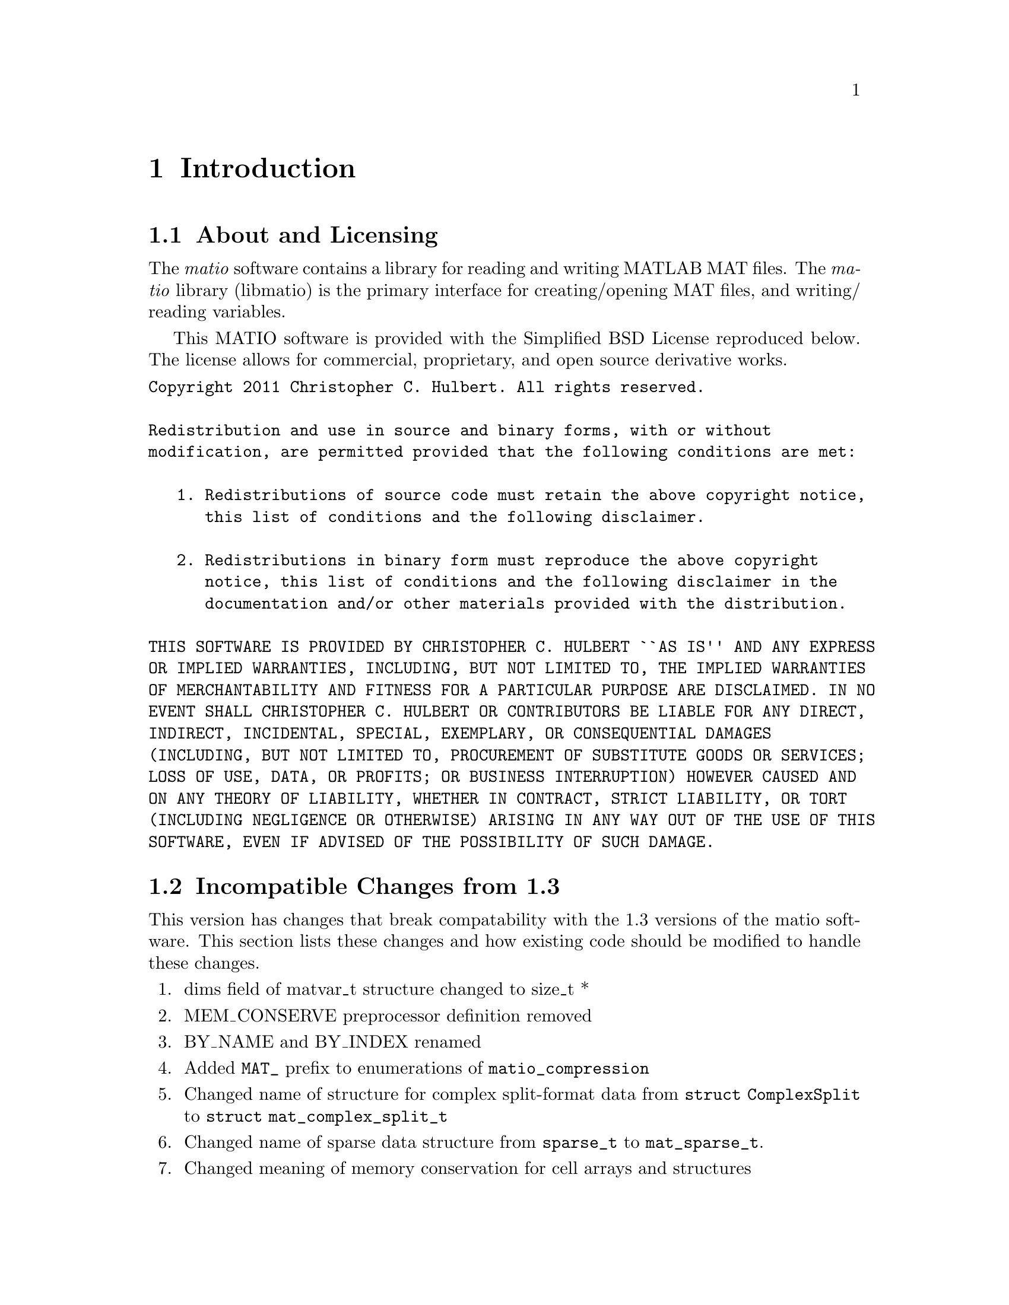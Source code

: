 @c Copyright (C) 2011-2012   Christopher C. Hulbert
@c
@c All rights reserved.
@c
@c Redistribution and use in source and binary forms, with or without
@c modification, are permitted provided that the following conditions are met:
@c
@c    1. Redistributions of source code must retain the above copyright notice,
@c       this list of conditions and the following disclaimer.
@c
@c    2. Redistributions in binary form must reproduce the above copyright
@c       notice, this list of conditions and the following disclaimer in the
@c       documentation and/or other materials provided with the distribution.
@c
@c THIS SOFTWARE IS PROVIDED BY CHRISTOPHER C. HULBERT ``AS IS'' AND ANY EXPRESS
@c OR IMPLIED WARRANTIES, INCLUDING, BUT NOT LIMITED TO, THE IMPLIED WARRANTIES
@c OF MERCHANTABILITY AND FITNESS FOR A PARTICULAR PURPOSE ARE DISCLAIMED. IN NO
@c EVENT SHALL CHRISTOPHER C. HULBERT OR CONTRIBUTORS BE LIABLE FOR ANY DIRECT,
@c INDIRECT, INCIDENTAL, SPECIAL, EXEMPLARY, OR CONSEQUENTIAL DAMAGES
@c (INCLUDING, BUT NOT LIMITED TO, PROCUREMENT OF SUBSTITUTE GOODS OR SERVICES;
@c LOSS OF USE, DATA, OR PROFITS; OR BUSINESS INTERRUPTION) HOWEVER CAUSED AND
@c ON ANY THEORY OF LIABILITY, WHETHER IN CONTRACT, STRICT LIABILITY, OR TORT
@c (INCLUDING NEGLIGENCE OR OTHERWISE) ARISING IN ANY WAY OUT OF THE USE OF THIS
@c SOFTWARE, EVEN IF ADVISED OF THE POSSIBILITY OF SUCH DAMAGE.

@chapter Introduction
@section About and Licensing
The @emph{matio} software contains a library for reading and writing MATLAB MAT
files. The @emph{matio} library (libmatio) is the primary interface for
creating/opening MAT files, and writing/ reading variables.

This MATIO software is provided with the Simplified BSD License reproduced
below. The license allows for commercial, proprietary, and open source
derivative works.

@verbatim
Copyright 2011 Christopher C. Hulbert. All rights reserved.

Redistribution and use in source and binary forms, with or without
modification, are permitted provided that the following conditions are met:

   1. Redistributions of source code must retain the above copyright notice,
      this list of conditions and the following disclaimer.

   2. Redistributions in binary form must reproduce the above copyright
      notice, this list of conditions and the following disclaimer in the
      documentation and/or other materials provided with the distribution.

THIS SOFTWARE IS PROVIDED BY CHRISTOPHER C. HULBERT ``AS IS'' AND ANY EXPRESS
OR IMPLIED WARRANTIES, INCLUDING, BUT NOT LIMITED TO, THE IMPLIED WARRANTIES
OF MERCHANTABILITY AND FITNESS FOR A PARTICULAR PURPOSE ARE DISCLAIMED. IN NO
EVENT SHALL CHRISTOPHER C. HULBERT OR CONTRIBUTORS BE LIABLE FOR ANY DIRECT,
INDIRECT, INCIDENTAL, SPECIAL, EXEMPLARY, OR CONSEQUENTIAL DAMAGES
(INCLUDING, BUT NOT LIMITED TO, PROCUREMENT OF SUBSTITUTE GOODS OR SERVICES;
LOSS OF USE, DATA, OR PROFITS; OR BUSINESS INTERRUPTION) HOWEVER CAUSED AND
ON ANY THEORY OF LIABILITY, WHETHER IN CONTRACT, STRICT LIABILITY, OR TORT
(INCLUDING NEGLIGENCE OR OTHERWISE) ARISING IN ANY WAY OUT OF THE USE OF THIS
SOFTWARE, EVEN IF ADVISED OF THE POSSIBILITY OF SUCH DAMAGE.
@end verbatim

@section Incompatible Changes from 1.3
This version has changes that break compatability with the 1.3 versions of the
matio software. This section lists these changes and how existing code should
be modified to handle these changes.
@enumerate
@item dims field of matvar_t structure changed to size_t *
@item MEM_CONSERVE preprocessor definition removed
@item BY_NAME and BY_INDEX renamed
@item Added @code{MAT_} prefix to enumerations of @code{matio_compression}
@item Changed name of structure for complex split-format data from
      @code{struct ComplexSplit} to @code{struct mat_complex_split_t}
@item Changed name of sparse data structure from @code{sparse_t} to
      @code{mat_sparse_t}.
@item Changed meaning of memory conservation for cell arrays and structures
@end enumerate
Each of these changes are described in the remaining sections, and as necessary
include recommendations to upgrade existing code for compatability with this
version.

@subsection Type Change for Dimensions Array
The existing dims field of the @code{matvar_t} structure was an @code{int *}
which limited the maximum size of a dimension to @math{2^{31}}. In version 1.5,
the type was changed to @code{size_t *} which allows a variable of length
@math{2^{31}} on 32-bit systems, but @math{2^{64} - 1} on 64-bit system. To
upgrade to version 1.5, all existing code should ensure the use of @code{dims}
allows for @code{size_t}, and that any use of the @code{Mat_VarCreate} function
passes an array of type @code{size_t} and not @code{int}. Not upgrading to
@code{size_t} is likely to produce segmentation faults on systems where
@code{sizeof(size_t) != sizeof(int)}.

@subsection Removed Preprocessor Flag to Conserve Memory
Previous versions of the @emph{matio} library had a preprocessor macro
@code{MEM_CONSERVE} that was passed as an option to @code{Mat_VarCreate} to tell
the library to only store a pointer to the data variable instead of creating a
copy of the data. Copies of scalars or small arrays are not critical, but for
large arrays is necessary. In version 1.5, this macro has been changed to the
enumeration value @code{MAT_F_DONT_COPY_DATA}. A quick search/replace can
quickly upgrade any references to @code{MEM_CONSERVE}. Alternatively, since
@code{MAT_F_DONT_COPY_DATA} has the same value as @code{MEM_CONSERVE}, software
using @emph{matio} can simply define @code{MEM_CONSERVE} to 1.

@subsection Renamed Structure Field Lookup Enumerations
The @code{BY_NAME} and @code{BY_INDEX} enumerations are used by
@code{Mat_VarGetStructField} to indicate if the field is retrieved by its name,
or by its index in the list of fields. To bring these into a @emph{matio}
namespace and hopefully avoid conflicts, these have been renamed to
@code{MAT_BY_NAME} and @code{MAT_BY_INDEX}. A quick search/replace operation
should be able to correct existing code that uses the old names.

@subsection Memory Conservation with Cells and Structures
Previous versions of matio would still free fields of structures and elements
of cell arrays even if created with memory conservation flag set. In the latest
version of @emph{matio}, the fields/cell elements are not free'd if the
structure was created with the @code{MAT_F_DONT_COPY_DATA} flag. This is useful
if the fields/elements are referenced by another variable such as the case when
they are indices of a larger array (i.e. @code{Mat_VarGetStructs},
@code{Mat_VarGetStructsLinear}).
